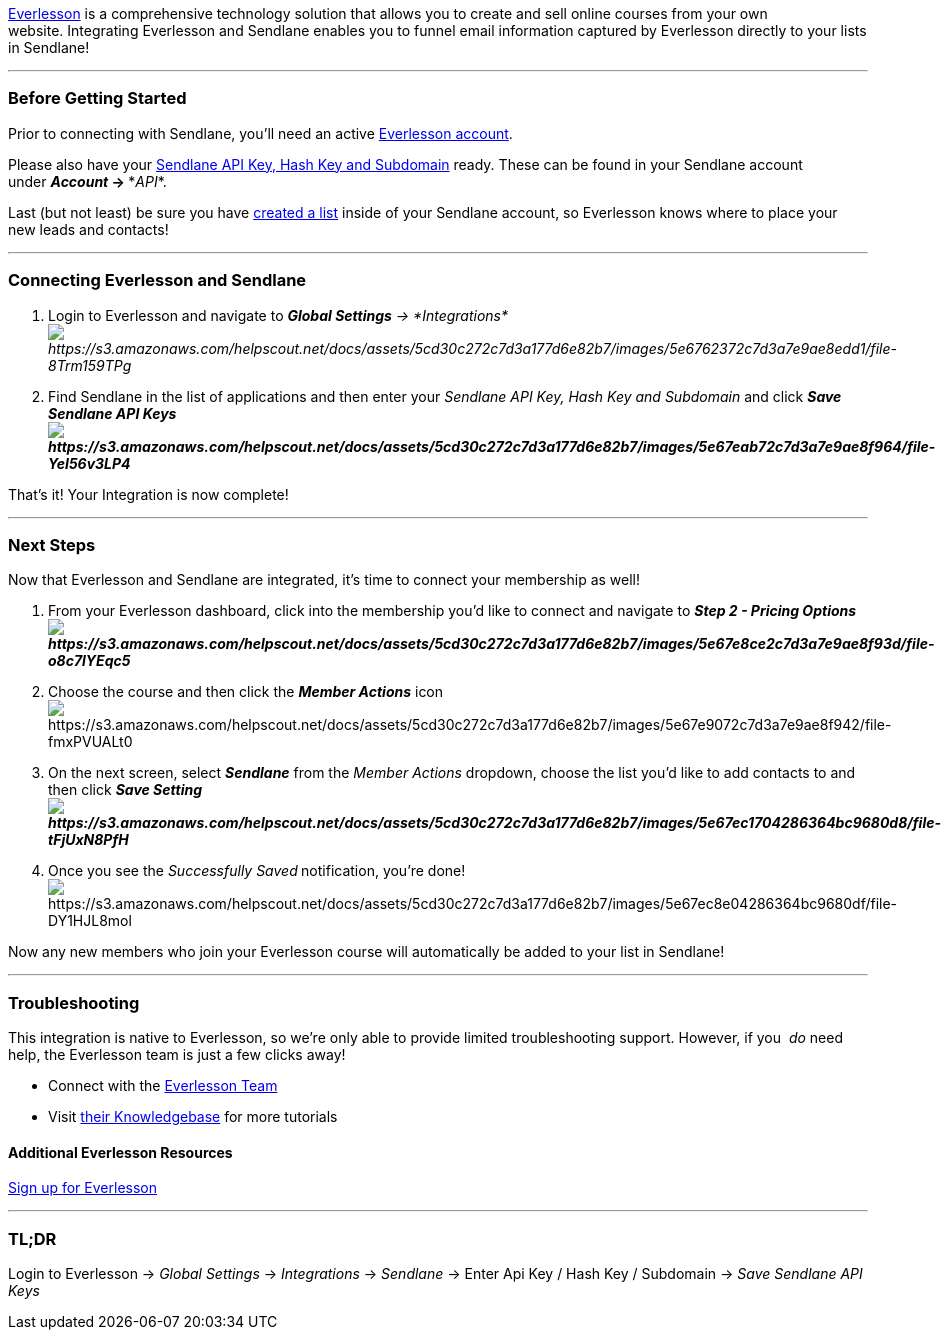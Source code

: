https://everlesson.com/[Everlesson] is a comprehensive technology
solution that allows you to create and sell online courses from your own
website. Integrating Everlesson and Sendlane enables you to funnel email
information captured by Everlesson directly to your lists in Sendlane!

'''''

=== Before Getting Started

Prior to connecting with Sendlane, you'll need an active
https://everlesson.com[Everlesson account].

Please also have your
https://help.sendlane.com/article/71-how-to-find-your-api-key-api-hash-key-and-subdomain[Sendlane
API Key&#44; Hash Key and Subdomain] ready. These can be found in your
Sendlane account under *_Account_ → **_API_*.

Last (but not least) be sure you have
https://help.sendlane.com/article/125-creating-a-list[created a list]
inside of your Sendlane account, so Everlesson knows where to place your
new leads and contacts!

'''''

=== Connecting Everlesson and Sendlane

. Login to Everlesson and navigate to *_Global Settings_* _→
*Integrations*image:https://s3.amazonaws.com/helpscout.net/docs/assets/5cd30c272c7d3a177d6e82b7/images/5e6762372c7d3a7e9ae8edd1/file-8Trm159TPg.png[https://s3.amazonaws.com/helpscout.net/docs/assets/5cd30c272c7d3a177d6e82b7/images/5e6762372c7d3a7e9ae8edd1/file-8Trm159TPg]_
. Find Sendlane in the list of applications and then
enter your _Sendlane API Key, Hash Key and Subdomain_ and click *_Save
Sendlane API
Keysimage:https://s3.amazonaws.com/helpscout.net/docs/assets/5cd30c272c7d3a177d6e82b7/images/5e67eab72c7d3a7e9ae8f964/file-YeI56v3LP4.png[https://s3.amazonaws.com/helpscout.net/docs/assets/5cd30c272c7d3a177d6e82b7/images/5e67eab72c7d3a7e9ae8f964/file-YeI56v3LP4]_*

That's it! Your Integration is now complete!

'''''

=== Next Steps

Now that Everlesson and Sendlane are integrated, it's time to connect
your membership as well!

. From your Everlesson dashboard, click into the membership you'd like
to connect and navigate to *_Step 2 - Pricing
Optionsimage:https://s3.amazonaws.com/helpscout.net/docs/assets/5cd30c272c7d3a177d6e82b7/images/5e67e8ce2c7d3a7e9ae8f93d/file-o8c7lYEqc5.png[https://s3.amazonaws.com/helpscout.net/docs/assets/5cd30c272c7d3a177d6e82b7/images/5e67e8ce2c7d3a7e9ae8f93d/file-o8c7lYEqc5]_*
. Choose the course and then click the *_Member Actions_*
iconimage:https://s3.amazonaws.com/helpscout.net/docs/assets/5cd30c272c7d3a177d6e82b7/images/5e67e9072c7d3a7e9ae8f942/file-fmxPVUALt0.png[https://s3.amazonaws.com/helpscout.net/docs/assets/5cd30c272c7d3a177d6e82b7/images/5e67e9072c7d3a7e9ae8f942/file-fmxPVUALt0]
. On the next screen, select *_Sendlane_* from the _Member Actions_
dropdown, choose the list you'd like to add contacts to and then click
*_Save
Settingimage:https://s3.amazonaws.com/helpscout.net/docs/assets/5cd30c272c7d3a177d6e82b7/images/5e67ec1704286364bc9680d8/file-tFjUxN8PfH.png[https://s3.amazonaws.com/helpscout.net/docs/assets/5cd30c272c7d3a177d6e82b7/images/5e67ec1704286364bc9680d8/file-tFjUxN8PfH]_*
. Once you see the __Successfully Saved** **__notification, you're
done!image:https://s3.amazonaws.com/helpscout.net/docs/assets/5cd30c272c7d3a177d6e82b7/images/5e67ec8e04286364bc9680df/file-DY1HJL8mol.png[https://s3.amazonaws.com/helpscout.net/docs/assets/5cd30c272c7d3a177d6e82b7/images/5e67ec8e04286364bc9680df/file-DY1HJL8mol]

Now any new members who join your Everlesson course will automatically
be added to your list in Sendlane!

'''''

=== Troubleshooting

This integration is native to Everlesson, so we're only able to provide
limited troubleshooting support. However, if you  _do_ need help, the
Everlesson team is just a few clicks away!

* Connect with the
https://memberhub.freshdesk.com/support/tickets/new[Everlesson Team]
* Visit https://everlesson.replytap.io/[their Knowledgebase] for more
tutorials

==== Additional Everlesson Resources

https://everlesson.com[Sign up for Everlesson]

'''''

=== TL;DR

Login to Everlesson → _Global Settings_ → _Integrations_ →
_Sendlane_ → Enter Api Key / Hash Key / Subdomain → _Save Sendlane API
Keys_
